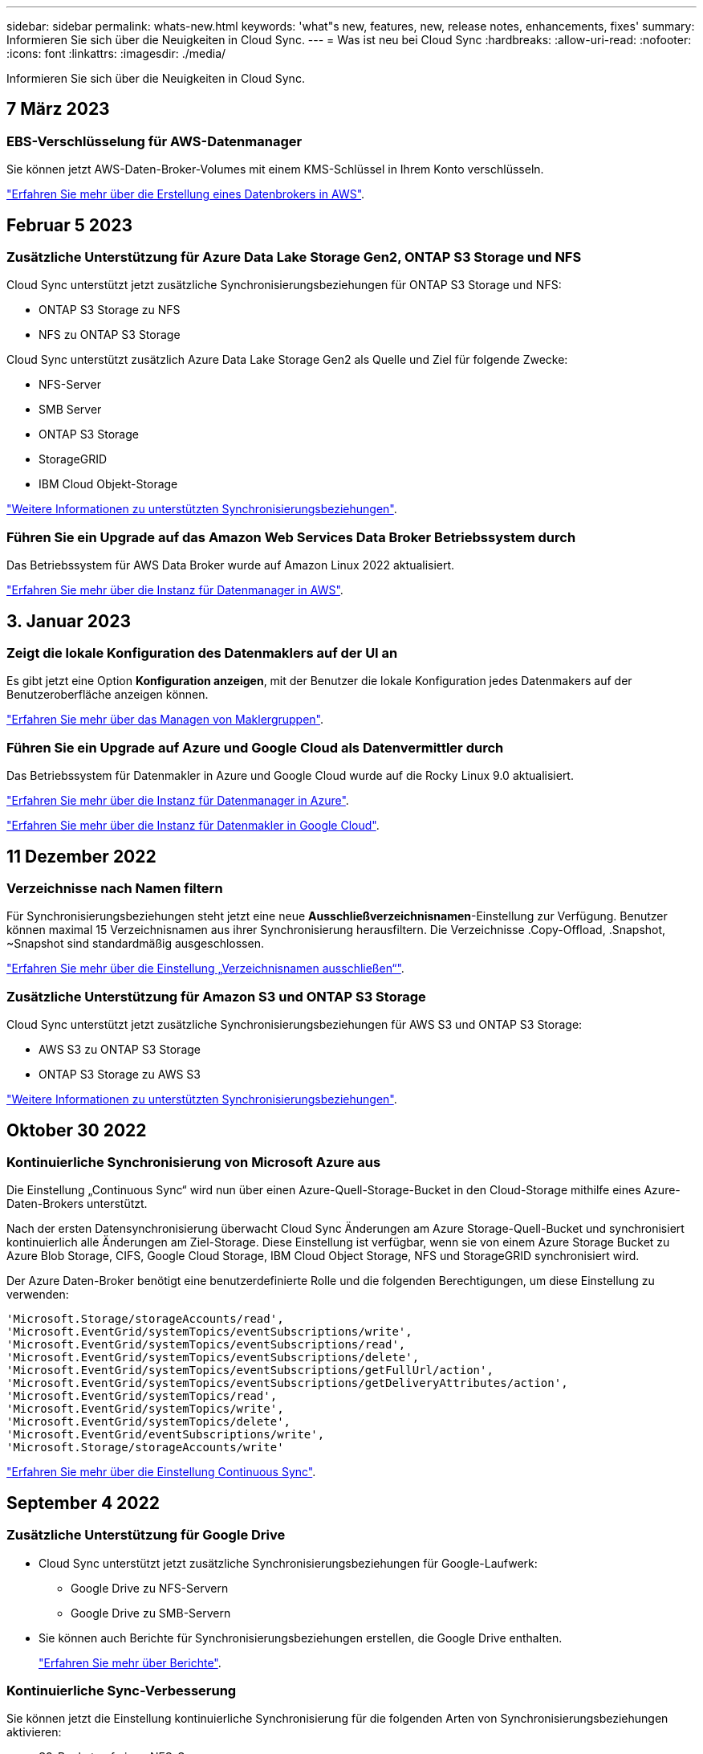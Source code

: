 ---
sidebar: sidebar 
permalink: whats-new.html 
keywords: 'what"s new, features, new, release notes, enhancements, fixes' 
summary: Informieren Sie sich über die Neuigkeiten in Cloud Sync. 
---
= Was ist neu bei Cloud Sync
:hardbreaks:
:allow-uri-read: 
:nofooter: 
:icons: font
:linkattrs: 
:imagesdir: ./media/


[role="lead"]
Informieren Sie sich über die Neuigkeiten in Cloud Sync.



== 7 März 2023



=== EBS-Verschlüsselung für AWS-Datenmanager

Sie können jetzt AWS-Daten-Broker-Volumes mit einem KMS-Schlüssel in Ihrem Konto verschlüsseln.

https://docs.netapp.com/us-en/cloud-manager-sync/task-installing-aws.html#creating-the-data-broker["Erfahren Sie mehr über die Erstellung eines Datenbrokers in AWS"].



== Februar 5 2023



=== Zusätzliche Unterstützung für Azure Data Lake Storage Gen2, ONTAP S3 Storage und NFS

Cloud Sync unterstützt jetzt zusätzliche Synchronisierungsbeziehungen für ONTAP S3 Storage und NFS:

* ONTAP S3 Storage zu NFS
* NFS zu ONTAP S3 Storage


Cloud Sync unterstützt zusätzlich Azure Data Lake Storage Gen2 als Quelle und Ziel für folgende Zwecke:

* NFS-Server
* SMB Server
* ONTAP S3 Storage
* StorageGRID
* IBM Cloud Objekt-Storage


https://docs.netapp.com/us-en/cloud-manager-sync/reference-supported-relationships.html["Weitere Informationen zu unterstützten Synchronisierungsbeziehungen"].



=== Führen Sie ein Upgrade auf das Amazon Web Services Data Broker Betriebssystem durch

Das Betriebssystem für AWS Data Broker wurde auf Amazon Linux 2022 aktualisiert.

https://docs.netapp.com/us-en/cloud-manager-sync/task-installing-aws.html#details-about-the-data-broker-instance["Erfahren Sie mehr über die Instanz für Datenmanager in AWS"].



== 3. Januar 2023



=== Zeigt die lokale Konfiguration des Datenmaklers auf der UI an

Es gibt jetzt eine Option *Konfiguration anzeigen*, mit der Benutzer die lokale Konfiguration jedes Datenmakers auf der Benutzeroberfläche anzeigen können.

https://docs.netapp.com/us-en/cloud-manager-sync/task-managing-data-brokers.html["Erfahren Sie mehr über das Managen von Maklergruppen"].



=== Führen Sie ein Upgrade auf Azure und Google Cloud als Datenvermittler durch

Das Betriebssystem für Datenmakler in Azure und Google Cloud wurde auf die Rocky Linux 9.0 aktualisiert.

https://docs.netapp.com/us-en/cloud-manager-sync/task-installing-azure.html#details-about-the-data-broker-vm["Erfahren Sie mehr über die Instanz für Datenmanager in Azure"].

https://docs.netapp.com/us-en/cloud-manager-sync/task-installing-gcp.html#details-about-the-data-broker-vm-instance["Erfahren Sie mehr über die Instanz für Datenmakler in Google Cloud"].



== 11 Dezember 2022



=== Verzeichnisse nach Namen filtern

Für Synchronisierungsbeziehungen steht jetzt eine neue *Ausschließverzeichnisnamen*-Einstellung zur Verfügung. Benutzer können maximal 15 Verzeichnisnamen aus ihrer Synchronisierung herausfiltern. Die Verzeichnisse .Copy-Offload, .Snapshot, ~Snapshot sind standardmäßig ausgeschlossen.

https://docs.netapp.com/us-en/cloud-manager-sync/task-creating-relationships.html#settings["Erfahren Sie mehr über die Einstellung „Verzeichnisnamen ausschließen“"].



=== Zusätzliche Unterstützung für Amazon S3 und ONTAP S3 Storage

Cloud Sync unterstützt jetzt zusätzliche Synchronisierungsbeziehungen für AWS S3 und ONTAP S3 Storage:

* AWS S3 zu ONTAP S3 Storage
* ONTAP S3 Storage zu AWS S3


https://docs.netapp.com/us-en/cloud-manager-sync/reference-supported-relationships.html["Weitere Informationen zu unterstützten Synchronisierungsbeziehungen"].



== Oktober 30 2022



=== Kontinuierliche Synchronisierung von Microsoft Azure aus

Die Einstellung „Continuous Sync“ wird nun über einen Azure-Quell-Storage-Bucket in den Cloud-Storage mithilfe eines Azure-Daten-Brokers unterstützt.

Nach der ersten Datensynchronisierung überwacht Cloud Sync Änderungen am Azure Storage-Quell-Bucket und synchronisiert kontinuierlich alle Änderungen am Ziel-Storage. Diese Einstellung ist verfügbar, wenn sie von einem Azure Storage Bucket zu Azure Blob Storage, CIFS, Google Cloud Storage, IBM Cloud Object Storage, NFS und StorageGRID synchronisiert wird.

Der Azure Daten-Broker benötigt eine benutzerdefinierte Rolle und die folgenden Berechtigungen, um diese Einstellung zu verwenden:

[source, json]
----
'Microsoft.Storage/storageAccounts/read',
'Microsoft.EventGrid/systemTopics/eventSubscriptions/write',
'Microsoft.EventGrid/systemTopics/eventSubscriptions/read',
'Microsoft.EventGrid/systemTopics/eventSubscriptions/delete',
'Microsoft.EventGrid/systemTopics/eventSubscriptions/getFullUrl/action',
'Microsoft.EventGrid/systemTopics/eventSubscriptions/getDeliveryAttributes/action',
'Microsoft.EventGrid/systemTopics/read',
'Microsoft.EventGrid/systemTopics/write',
'Microsoft.EventGrid/systemTopics/delete',
'Microsoft.EventGrid/eventSubscriptions/write',
'Microsoft.Storage/storageAccounts/write'
----
https://docs.netapp.com/us-en/cloud-manager-sync/task-creating-relationships.html#settings["Erfahren Sie mehr über die Einstellung Continuous Sync"].



== September 4 2022



=== Zusätzliche Unterstützung für Google Drive

* Cloud Sync unterstützt jetzt zusätzliche Synchronisierungsbeziehungen für Google-Laufwerk:
+
** Google Drive zu NFS-Servern
** Google Drive zu SMB-Servern


* Sie können auch Berichte für Synchronisierungsbeziehungen erstellen, die Google Drive enthalten.
+
https://docs.netapp.com/us-en/cloud-manager-sync/task-managing-reports.html["Erfahren Sie mehr über Berichte"].





=== Kontinuierliche Sync-Verbesserung

Sie können jetzt die Einstellung kontinuierliche Synchronisierung für die folgenden Arten von Synchronisierungsbeziehungen aktivieren:

* S3-Bucket auf einen NFS-Server
* Google Cloud Storage auf einen NFS-Server übertragen


https://docs.netapp.com/us-en/cloud-manager-sync/task-creating-relationships.html#settings["Erfahren Sie mehr über die Einstellung Continuous Sync"].



=== E-Mail-Benachrichtigungen

Sie können jetzt Cloud Sync Benachrichtigungen per E-Mail erhalten.

Um die Benachrichtigungen per E-Mail zu erhalten, müssen Sie die Einstellung *Benachrichtigungen* auf der Synchronisierungsbeziehung aktivieren und dann die Einstellungen für Benachrichtigungen und Benachrichtigungen in BlueXP konfigurieren.

https://docs.netapp.com/us-en/cloud-manager-sync/task-managing-relationships.html#setting-up-notifications["Hier erfahren Sie, wie Sie Benachrichtigungen einrichten"].



== 31 Juli 2022



=== Google Drive

Daten können jetzt von einem NFS-Server oder SMB-Server zu Google Drive synchronisiert werden. Sowohl „Mein Laufwerk“ als auch „freigegebene Laufwerke“ werden als Ziele unterstützt.

Bevor Sie eine Synchronisierungsbeziehung mit Google Drive erstellen können, müssen Sie ein Servicekonto einrichten, das über die erforderlichen Berechtigungen und einen privaten Schlüssel verfügt. https://docs.netapp.com/us-en/cloud-manager-sync/reference-requirements.html#google-drive["Erfahren Sie mehr über die Anforderungen von Google Drive"].

https://docs.netapp.com/us-en/cloud-manager-sync/reference-supported-relationships.html["Zeigen Sie die Liste der unterstützten Synchronisierungsbeziehungen an"].



=== Zusätzliche Unterstützung für Azure Data Lake

Cloud Sync unterstützt jetzt zusätzliche Synchronisierungsbeziehungen für Azure Data Lake Storage Gen2:

* Amazon S3 zu Azure Data Lake Storage Gen2
* IBM Cloud Objekt-Storage für Azure Data Lake Gen2
* StorageGRID zu Azure Data Lake Storage Gen2


https://docs.netapp.com/us-en/cloud-manager-sync/reference-supported-relationships.html["Zeigen Sie die Liste der unterstützten Synchronisierungsbeziehungen an"].



=== Neue Möglichkeiten zur Einrichtung von Synchronisierungsbeziehungen

Wir haben zusätzliche Möglichkeiten hinzugefügt, Synchronisierungsbeziehungen direkt aus BlueXP's Canvas einzurichten.



==== Drag-and-Drop

Sie können jetzt eine Synchronisierungsbeziehung aus dem Canvas einrichten, indem Sie eine Arbeitsumgebung auf einer anderen ziehen und ablegen.

image:https://raw.githubusercontent.com/NetAppDocs/cloud-manager-sync/main/media/screenshot-enable-drag-and-drop.png["Ein Screenshot, der das Benachrichtigungszentrum in BlueXP zeigt."]



==== Einrichtung auf der rechten Seite

Sie können jetzt eine Synchronisierungsbeziehung für Azure Blob Storage oder für Google Cloud Storage einrichten, indem Sie die Arbeitsumgebung auf dem Canvas auswählen und dann im rechten Fenster die Option zur Synchronisierung auswählen.

image:https://raw.githubusercontent.com/NetAppDocs/cloud-manager-sync/main/media/screenshot-enable-panel.png["Ein Screenshot, der das Benachrichtigungszentrum in BlueXP zeigt."]



== 3 Juli 2022



=== Unterstützung für Azure Data Lake Storage Gen2

Daten können jetzt von einem NFS-Server oder SMB-Server zu Azure Data Lake Storage Gen2 synchronisiert werden.

Wenn Sie eine Synchronisierungsbeziehung erstellen, die Azure Data Lake enthält, müssen Sie Cloud Sync den Verbindungsstring für das Storage-Konto angeben. Hierbei muss es sich um eine reguläre Verbindungszeichenfolge und nicht um eine SAS-Signatur (Shared Access Signature) handelt.

https://docs.netapp.com/us-en/cloud-manager-sync/reference-supported-relationships.html["Zeigen Sie die Liste der unterstützten Synchronisierungsbeziehungen an"].



=== Kontinuierliche Synchronisierung von Google Cloud Storage

Die Einstellung für Continuous Sync wird jetzt von einem Google Cloud Storage-Quell-Bucket zu einem Cloud-Storage-Ziel unterstützt.

Nach der ersten Datensynchronisierung überwacht Cloud Sync Änderungen am Google Cloud Storage Quell-Bucket und synchronisiert kontinuierlich alle Änderungen am Ziel-Storage. Diese Einstellung ist verfügbar, wenn Sie von einem Google Cloud Storage Bucket zu S3, Google Cloud Storage, Azure Blob Storage, StorageGRID oder IBM Storage synchronisieren.

Das mit Ihrem Datenvermittler verknüpfte Servicekonto benötigt zur Verwendung dieser Einstellung folgende Berechtigungen:

[source, json]
----
- pubsub.subscriptions.consume
- pubsub.subscriptions.create
- pubsub.subscriptions.delete
- pubsub.subscriptions.list
- pubsub.topics.attachSubscription
- pubsub.topics.create
- pubsub.topics.delete
- pubsub.topics.list
- pubsub.topics.setIamPolicy
- storage.buckets.update
----
https://docs.netapp.com/us-en/cloud-manager-sync/task-creating-relationships.html#settings["Erfahren Sie mehr über die Einstellung Continuous Sync"].



=== Neue regionale Unterstützung für Google Cloud

Der Cloud Sync-Datenvermittler wird jetzt in folgenden Google-Cloud-Regionen unterstützt:

* Columbus (USA-öst5)
* Dallas (USA-Süd-1)
* Madrid (europa-Südwest1)
* Mailand (europa-West8)
* Paris (europawest9)




=== Neuer Maschinentyp für Google Cloud

Der Standardmaschinentyp für den Datenvermittler in Google Cloud ist jetzt n2-Standard-4.



== 6. Juni 2022



=== Kontinuierliche Synchronisierung

Eine neue Einstellung ermöglicht kontinuierliche Synchronisierung von Änderungen von einem S3-Quell-Bucket zu einem Ziel.

Nach der ersten Datensynchronisierung überwacht Cloud Sync Änderungen am S3 Quell-Bucket und synchronisiert kontinuierlich alle Änderungen am Zielspeicherort. Es ist nicht erforderlich, die Quelle in geplanten Intervallen erneut zu scannen. Diese Einstellung ist nur verfügbar, wenn die Synchronisierung von einem S3-Bucket zu S3, Google Cloud Storage, Azure Blob Storage, StorageGRID oder IBM Storage erfolgt.

Beachten Sie, dass die mit Ihrem Daten-Broker verknüpfte IAM-Rolle folgende Berechtigungen benötigt, um diese Einstellung zu verwenden:

[source, json]
----
"s3:GetBucketNotification",
"s3:PutBucketNotification"
----
Diese Berechtigungen werden automatisch allen von Ihnen erstellten neuen Datenmaklern hinzugefügt.

https://docs.netapp.com/us-en/cloud-manager-sync/task-creating-relationships.html#settings["Erfahren Sie mehr über die Einstellung Continuous Sync"].



=== Zeigt alle ONTAP Volumes an

Wenn Sie eine Synchronisierungsbeziehung erstellen, zeigt Cloud Sync jetzt alle Volumes auf einem Cloud Volumes ONTAP Quellsystem, On-Premises-ONTAP Cluster oder FSX für ONTAP Filesystem an.

Zuvor würde Cloud Sync nur die Volumes anzeigen, die mit dem ausgewählten Protokoll übereinstimmt. Nun werden alle Volumes angezeigt, aber alle Volumes, die nicht mit dem ausgewählten Protokoll übereinstimmen oder über keine Freigabe oder einen Export verfügen, werden grau dargestellt und können nicht ausgewählt werden.



=== Tags werden in Azure Blob kopiert

Wenn Sie eine synchrone Beziehung erstellen, bei der Azure Blob das Ziel ist, können Sie mit Cloud Sync nun Tags in den Azure Blob-Container kopieren:

* Auf der Seite *Einstellungen* können Sie die Einstellung *für Objekte* verwenden, um Tags aus der Quelle in den Azure Blob-Container zu kopieren. Dies wird zusätzlich zum Kopieren von Metadaten verwendet.
* Auf der Seite *Tags/Metadaten* können Sie Blob-Index-Tags angeben, die auf den Objekten festgelegt werden, die in den Azure Blob-Container kopiert werden. Zuvor konnten Sie nur Beziehungsmetadaten angeben.


Diese Optionen werden unterstützt, wenn Azure Blob Ziel ist und als Quelle entweder Azure Blob oder ein S3-kompatibler Endpunkt (S3, StorageGRID oder IBM Cloud Object Storage) bereitgestellt wird.



== Mai 2022



=== Zeitüberschreitung bei der Synchronisierung

Für Synchronisierungsbeziehungen steht jetzt eine neue *Sync Timeout*-Einstellung zur Verfügung. Mit dieser Einstellung können Sie festlegen, ob Cloud Sync eine Datensynchronisation abbrechen soll, wenn die Synchronisierung in der angegebenen Anzahl an Stunden oder Tagen nicht abgeschlossen ist.

https://docs.netapp.com/us-en/cloud-manager-sync/task-managing-relationships.html#changing-the-settings-for-a-sync-relationship["Erfahren Sie mehr über das Ändern der Einstellungen für eine Synchronisierungsbeziehung"].



=== Benachrichtigungen

Für Synchronisierungsbeziehungen steht jetzt eine neue *Notifications*-Einstellung zur Verfügung. Mit dieser Einstellung können Sie festlegen, ob Cloud Sync Benachrichtigungen im Benachrichtigungscenter von BlueXP empfangen werden sollen. Benachrichtigungen für erfolgreiche Datensynchronisation, fehlerhafte Datensynchronisation und stornierte Datensynchronisierungen sind möglich.

image:https://raw.githubusercontent.com/NetAppDocs/cloud-manager-sync/main/media/screenshot-notification-center.png["Ein Screenshot, der das Benachrichtigungszentrum in BlueXP zeigt."]

https://docs.netapp.com/us-en/cloud-manager-sync/task-managing-relationships.html#changing-the-settings-for-a-sync-relationship["Erfahren Sie mehr über das Ändern der Einstellungen für eine Synchronisierungsbeziehung"].



== 3. April 2022



=== Verbesserungen der Data Broker-Gruppe

Wir haben verschiedene Verbesserungen an den Data Broker-Gruppen vorgenommen:

* Sie können einen Daten-Broker nun in eine neue oder vorhandene Gruppe verschieben.
* Sie können nun die Proxy-Konfiguration für einen Daten-Broker aktualisieren.
* Und schließlich können Sie auch Datenmaklergruppen löschen.


https://docs.netapp.com/us-en/cloud-manager-sync/task-managing-data-brokers.html["Managen Sie Daten-Broker-Gruppen"].



=== Dashboard-Filter

Sie können jetzt den Inhalt des Sync-Dashboards filtern, um Synchronisierungsbeziehungen, die einem bestimmten Status entsprechen, leichter zu finden. Sie können beispielsweise nach Synchronisierungsbeziehungen filtern, die einen fehlgeschlagenen Status haben

image:https://raw.githubusercontent.com/NetAppDocs/cloud-manager-sync/main/media/screenshot-sync-filter.png["Ein Screenshot, der die Option „Filter nach Sync“ oben im Dashboard anzeigt."]



== 3 März 2022



=== Sortierung im Armaturenbrett

Sie sortieren das Dashboard jetzt nach dem synchronen Beziehungsnamen.

image:https://raw.githubusercontent.com/NetAppDocs/cloud-manager-sync/main/media/screenshot-sync-sort.png["Ein Screenshot mit der Option nach Name sortieren, die über das Dashboard verfügbar ist."]



=== Verbesserung der sinnvollen Integration von Daten

In der vorherigen Version haben wir die Cloud Sync Integration in Cloud Data Sense eingeführt. In diesem Update haben wir die Integration verbessert, indem wir die Erstellung der Synchronisierungsbeziehung einfacher gestalten. Nachdem Sie eine Datensynchronisierung aus Cloud Data Sense initiiert haben, sind alle Quellinformationen in einem einzigen Schritt enthalten und müssen nur einige wichtige Details eingeben.

image:https://raw.githubusercontent.com/NetAppDocs/cloud-manager-sync/main/media/screenshot-sync-data-sense.png["Ein Screenshot, der die Seite Data Sense Integration zeigt, die nach dem Starten einer neuen Synchronisierung direkt aus Cloud Data Sense angezeigt wird."]



== 6 Februar 2022



=== Erweiterung um Data Broker-Gruppen

Wir haben die Interaktion mit Datenmaklern verändert, indem wir den Schwerpunkt auf Data Broker_groups_ legen.

Wenn Sie beispielsweise eine neue Synchronisierungsbeziehung erstellen, wählen Sie den Datenmanager _Group_ aus, der mit der Beziehung verwendet werden soll, anstatt einen bestimmten Datenmanager.

image:https://raw.githubusercontent.com/NetAppDocs/cloud-manager-sync/main/media/screenshot-sync-select-data-broker-group.png["Ein Screenshot des Assistenten für Synchronisierungsbeziehungen, der die Auswahl der Gruppe des Datenmakers anzeigt"]

Auf der Registerkarte *Manage Data Brokers* zeigen wir auch die Anzahl der Synchronisierungsbeziehungen an, die eine Datenmaklergruppe verwaltet.

image:https://raw.githubusercontent.com/NetAppDocs/cloud-manager-sync/main/media/screenshot-sync-group-relationships.png["Ein Screenshot der Seite „Data Brokers managen“, auf der eine Gruppe für Daten-Broker angezeigt wird und Details zu dieser Gruppe angezeigt werden, einschließlich der Anzahl der Beziehungen, die sie verwalten."]



=== PDF-Berichte herunterladen

Sie können nun eine PDF eines Berichts herunterladen.

https://docs.netapp.com/us-en/cloud-manager-sync/task-managing-reports.html["Erfahren Sie mehr über Berichte"].



== Januar 2022



=== Neue Sync-Beziehungen für Box

Zwei neue Synchronisierungsbeziehungen werden unterstützt:

* Von Azure NetApp Files integriert
* Box zu Amazon FSX für ONTAP


link:reference-supported-relationships.html["Zeigen Sie die Liste der unterstützten Synchronisierungsbeziehungen an"].



=== Beziehungsnamen

Sie können nun jedem Ihrer Synchronisierungsbeziehungen einen aussagekräftigen Namen geben, um den Zweck jeder Beziehung leichter zu identifizieren. Sie können den Namen hinzufügen, wenn Sie die Beziehung erstellen, und jederzeit danach.

image:screenshot-sync-relationship-edit-name.png["Ein Screenshot einer Synchronisierungsbeziehung, in dem die Schaltfläche „Bearbeiten“ neben dem Namen einer Beziehung angezeigt wird."]



=== Private S3-Links

Bei der Synchronisierung von Daten mit und von Amazon S3 haben Unternehmen die Wahl, ob sie einen S3 Private Link verwenden möchten. Wenn der Daten-Broker Daten aus der Quelle in das Ziel kopiert, durchläuft er einen privaten Link.

Beachten Sie, dass die IAM-Rolle, die Ihrem Datenvermittler zugeordnet ist, zur Verwendung dieser Funktion folgende Berechtigungen benötigen:

[source, json]
----
"ec2:DescribeVpcEndpoints"
----
Diese Berechtigung wird automatisch allen neuen, von Ihnen erstellten Datenmaklern hinzugefügt.



=== Glacier Instant Retrieval

Sie können jetzt die Storage-Klasse _Glacier Instant Retrieval_ auswählen, wenn Amazon S3 das Ziel in einer synchronen Beziehung ist.



=== ACLs vom Objekt-Storage zu SMB-Freigaben

Cloud Sync unterstützt jetzt das Kopieren von ACLs vom Objekt-Storage in SMB-Freigaben. Zuvor wurde nur das Kopieren von ACLs aus einer SMB-Freigabe in Objekt-Storage unterstützt.



=== SFTP zu S3

Das Erstellen einer Synchronisierungsbeziehung von SFTP zu Amazon S3 wird nun in der Benutzeroberfläche unterstützt. Diese Synchronisierungsbeziehung wurde bereits zuvor nur durch die API unterstützt.



=== Verbesserung der Tabellenansicht

Die Tabellenansicht auf dem Dashboard wurde für eine einfache Bedienung neu gestaltet. Wenn Sie auf *Weitere Informationen* klicken, filtert Cloud Sync das Dashboard, um Ihnen weitere Informationen zu dieser spezifischen Beziehung anzuzeigen.

image:screenshot-sync-table.png["Ein Screenshot der Tabellenansicht im Dashboard"]



=== Unterstützung der Region Jarkarta

Cloud Sync unterstützt jetzt die Implementierung des Datenmaklers in der Region AWS Asien-Pazifik (Jakarta).



== 28. November 2021



=== ACLs von SMB zu Objekt-Storage

Cloud Sync kann jetzt Zugriffssteuerungslisten (ACLs) kopieren, wenn eine synchrone Beziehung von einer SMB-Quellfreigabe zum Objekt-Storage eingerichtet wird (außer für ONTAP S3).

Cloud Sync unterstützt das Kopieren von ACLs vom Objekt-Storage in SMB-Freigaben nicht.

link:task-copying-acls.html["Lesen Sie, wie Sie ACLs aus einer SMB-Freigabe kopieren"].



=== Lizenzen aktualisieren

Sie können nun die erweiterten Cloud Sync Lizenzen aktualisieren.

Wenn Sie eine Cloud Sync Lizenz von NetApp erworben haben, können Sie die Lizenz erneut hinzufügen, um das Ablaufdatum zu aktualisieren.

link:task-licensing.html#update-a-license["Erfahren Sie, wie Sie eine Lizenz aktualisieren"].



=== Anmeldedaten für das Update-Feld

Sie können jetzt die Box-Anmeldeinformationen für eine bestehende Synchronisierungsbeziehung aktualisieren.

link:task-managing-relationships.html["Hier erfahren Sie, wie Sie Anmeldedaten aktualisieren"].



== Oktober 31 2021



=== Box-Unterstützung

Box-Unterstützung ist jetzt in der Benutzeroberfläche von Cloud Sync als Vorschau verfügbar.

Feld kann die Quelle oder das Ziel in verschiedenen Arten von Synchronisierungsbeziehungen sein. link:reference-supported-relationships.html["Zeigen Sie die Liste der unterstützten Synchronisierungsbeziehungen an"].



=== Einstellung für Erstellungsdatum

Wenn ein SMB-Server die Quelle ist, können Sie mit einer neuen Einstellung für die Synchronisierungsbeziehung namens „_Date created_“ Dateien synchronisieren, die nach einem bestimmten Datum, vor einem bestimmten Datum oder zwischen einem bestimmten Zeitraum erstellt wurden.

link:task-managing-relationships.html["Weitere Informationen zu Cloud Sync-Einstellungen"].



== Oktober 4 2021



=== Zusätzliche Box-Unterstützung

Cloud Sync unterstützt jetzt zusätzliche Synchronisierungsbeziehungen für https://www.box.com/home["Kasten"^] Bei der Verwendung der Cloud Sync-API:

* Amazon S3 zu Box
* IBM Cloud Object Storage to Box
* StorageGRID to Box
* Auf einen NFS-Server übertragen
* Auf SMB-Server übertragen


link:api-sync.html["Hier erfahren Sie, wie Sie mit der API eine Synchronisierungsbeziehung einrichten"].



=== Berichte für SFTP-Pfade

Das ist jetzt möglich link:task-managing-reports.html["Erstellen Sie einen Bericht"] Für SFTP-Pfade.



== September 2021



=== Unterstützung von FSX für ONTAP

Sie können jetzt Daten mit einem Amazon FSX für ONTAP Filesystem synchronisieren.

* https://docs.netapp.com/us-en/cloud-manager-fsx-ontap/start/concept-fsx-aws.html["Weitere Informationen zu Amazon FSX für ONTAP"^]
* link:reference-requirements.html["Anzeigen von unterstützten Synchronisierungsbeziehungen"]
* link:task-creating-relationships.html["Lesen Sie, wie Sie eine Synchronisierungsbeziehung für Amazon FSX für ONTAP erstellen"]




== August 2021



=== Anmeldedaten aktualisieren

Mit Cloud Sync können Sie den Daten-Broker nun mit den neuesten Zugangsdaten für das Quell- oder Ziel-System in einer bestehenden Synchronisierungsbeziehung aktualisieren.

Diese Verbesserung kann hilfreich sein, wenn Sie Ihre Sicherheitsrichtlinien vorschreiben, dass Sie die Anmeldeinformationen regelmäßig aktualisieren müssen. link:task-managing-relationships.html["Hier erfahren Sie, wie Sie Anmeldedaten aktualisieren"].

image:screenshot_sync_update_credentials.png["Ein Screenshot, in dem die Option Anmeldeinformationen aktualisieren auf der Seite Beziehungen synchronisieren direkt unter dem Namen der Quelle oder des Ziels angezeigt wird."]



=== Tags für Objekt-Storage-Ziele

Beim Erstellen einer Synchronisierungsbeziehung können Sie nun Tags in einer Synchronisierungsbeziehung zum Objekt-Storage-Ziel hinzufügen.

Das Hinzufügen von Tags wird unterstützt mit Amazon S3, Azure Blob, Google Cloud Storage, IBM Cloud Object Storage und StorageGRID.

image:screenshot_sync_tags.png["Ein Screenshot, der die Seite im Assistenten für die Arbeitsumgebung anzeigt, in dem Sie Beziehungs-Tags zum Objekt-Speicherziel in der Beziehung hinzufügen können."]



=== Support für Box

Cloud Sync unterstützt jetzt https://www.box.com/home["Kasten"^] Wenn Sie die Cloud Sync-API verwenden, dient sie als Quelle in einer Synchronisierungsbeziehung zu Amazon S3, StorageGRID und IBM Cloud Objekt-Storage.

link:api-sync.html["Hier erfahren Sie, wie Sie mit der API eine Synchronisierungsbeziehung einrichten"].



=== Öffentliche IP für Datenvermittler in Google Cloud

Wenn Sie einen Daten-Broker in Google Cloud bereitstellen, haben Sie nun die Möglichkeit zu wählen, ob Sie eine öffentliche IP-Adresse für die VM-Instanz aktivieren oder deaktivieren möchten.

link:task-installing-gcp.html["So stellen Sie einen Daten-Broker in Google Cloud bereit"].



=== Dual-Protokoll-Volume für Azure NetApp Files

Wenn Sie das Quell- oder Ziel-Volume für Azure NetApp Files auswählen, zeigt Cloud Sync jetzt unabhängig vom gewählten Protokoll ein Dual-Protokoll-Volume an.



== 7 Juli 2021



=== ONTAP S3 Storage und Google Cloud Storage

Cloud Sync unterstützt jetzt über die Benutzeroberfläche die Synchronisierungsbeziehungen zwischen ONTAP S3 Storage und einem Google Cloud Storage Bucket.

link:reference-supported-relationships.html["Zeigen Sie die Liste der unterstützten Synchronisierungsbeziehungen an"].



=== Objekt-Metadaten-Tags

Cloud Sync kann jetzt bei der Erstellung einer Synchronisierungsbeziehung und bei der Aktivierung einer Einstellung Objekt-Metadaten und -Tags zwischen objektbasiertem Storage kopieren.

link:task-creating-relationships.html#settings["Erfahren Sie mehr über die Einstellung Kopieren für Objekte"].



=== Unterstützung von HashiCorp Vaults

Sie können den Daten-Broker jetzt so einrichten, dass er über einen externen HashiCorp Vault auf Anmeldeinformationen zugreifen kann, indem Sie sich mit einem Google Cloud-Servicekonto authentifizieren.

link:task-external-vault.html["Erfahren Sie mehr über die Verwendung von HashiCorp Vault mit einem Daten-Broker"].



=== Tags oder Metadaten für S3-Bucket definieren

Beim Einrichten einer Synchronisierungsbeziehung zu einem Amazon S3-Bucket können Sie im Sync-Beziehungsassistenten jetzt die Tags oder Metadaten definieren, die Sie in den Objekten im S3-Ziel-Bucket speichern möchten.

Die Tagging-Option war bisher Teil der Einstellungen für Synchronisierungsbeziehungen.



== 7. Juni 2021



=== Storage-Klassen in Google Cloud

Wenn ein Google Cloud Storage Bucket in einer Synchronisierungsbeziehung Ziel ist, können Sie jetzt die Storage-Klasse auswählen, die Sie verwenden möchten. Cloud Sync unterstützt folgende Speicherklassen:

* Standard
* Nearline
* Coldline
* Archivierung




== Mai 2021



=== Fehler in Berichten

Sie können jetzt die in Berichten gefundenen Fehler anzeigen und den letzten Bericht oder alle Berichte löschen.

link:task-managing-reports.html["Erfahren Sie mehr über das Erstellen und Anzeigen von Berichten zur Anpassung Ihrer Konfiguration"].



=== Attribute vergleichen

Für jede Synchronisationsbeziehung steht jetzt eine neue *Compare by*-Einstellung zur Verfügung.

Mit dieser erweiterten Einstellung können Sie festlegen, ob Cloud Sync bestimmte Attribute vergleichen soll, wenn Sie feststellen, ob sich eine Datei oder ein Verzeichnis geändert hat und erneut synchronisiert werden soll.

link:task-managing-relationships.html#changing-the-settings-for-a-sync-relationship["Erfahren Sie mehr über das Ändern der Einstellungen für eine Synchronisierungsbeziehung"].



== 11 April 2021



=== Der Standalone-Cloud Sync-Service wird außer Betrieb genommen

Der Standalone-Cloud Sync-Service wurde außer Betrieb genommen. Sie sollten nun direkt über BlueXP auf Cloud Sync zugreifen, wo dieselben Funktionen und Merkmale zur Verfügung stehen.

Nachdem Sie sich bei BlueXP angemeldet haben, können Sie oben auf die Registerkarte „Sync“ wechseln und Ihre Beziehungen wie zuvor anzeigen.



=== Google Cloud Buckets für verschiedene Projekte

Beim Einrichten einer Synchronisierungsbeziehung können Sie in verschiedenen Projekten aus Google Cloud Buckets auswählen, wenn Sie dem Servicekonto des Datenmaklers die erforderlichen Berechtigungen bereitstellen.

link:task-installing-gcp.html["Erfahren Sie, wie Sie das Service-Konto einrichten"].



=== Metadaten zwischen Google Cloud Storage und S3

Cloud Sync kopiert jetzt Metadaten zwischen Google Cloud Storage- und S3-Providern (AWS S3, StorageGRID und IBM Cloud Object Storage).



=== Starten Sie den Datenvermittler neu

Sie können jetzt einen Daten-Broker von Cloud Sync neu starten.

image:screenshot_sync_restart_data_broker.gif["Ein Screenshot, in dem die Aktion „Data Broker neu starten“ auf der Seite „Data Brokers verwalten“ angezeigt wird."]



=== Meldung, wenn die neueste Version nicht ausgeführt wird

Cloud Sync erkennt jetzt, wenn ein Daten-Broker nicht die neueste Softwareversion ausführt. Diese Botschaft kann dazu beitragen, dass Sie die neuesten Funktionen und Funktionen erhalten.

image:screenshot_sync_warning.gif["Ein Screenshot, der eine Warnung zeigt, wenn ein Daten-Broker auf dem Dashboard angezeigt wird."]
